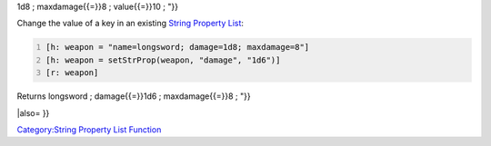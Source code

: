 .. contents::
   :depth: 3
..

.. raw:: mediawiki

   {{MacroFunction
   |name=setStrProp
   |version=1.3b42
   |description=
   Returns a [[String_Property_List|String Property List]] with the key set to the value passed in. 

   |usage=
   <source lang="mtmacro" line>
   setStrProp(propList, key, value)
   </source>
   '''Parameters'''
   {{param|propList|The [[String_Property_List|String Property List]] affected by this function.}}
   {{param|key|The key in the specified [[String_Property_List|String Property List]] that will have its value set.}}
   {{param|value|The value that the specified key will be set to.}} 

   |examples=
   Add a new key to an existing [[String_Property_List|String Property List]]:
   <source lang="mtmacro" line>
   [h: weapon = "name=longsword; damage=1d8; maxdamage=8"]
   [h: weapon = setStrProp(weapon, "value", 10)]
   [r: weapon]
   </source>
   Returns {{code|"name{{=}}longsword ; damage{{=}}

1d8 ; maxdamage{{=}}8 ; value{{=}}10 ; "}}

Change the value of a key in an existing `String Property
List <String_Property_List>`__:

.. code:: mtmacro
   :number-lines:

   [h: weapon = "name=longsword; damage=1d8; maxdamage=8"]
   [h: weapon = setStrProp(weapon, "damage", "1d6")]
   [r: weapon]

Returns longsword ; damage{{=}}1d6 ; maxdamage{{=}}8 ; "}}

\|also= }}

`Category:String Property List
Function <Category:String_Property_List_Function>`__
